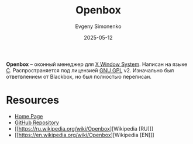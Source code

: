 :PROPERTIES:
:ID:       8363de22-3c07-48f2-9b7e-31f0bf379cbc
:END:
#+TITLE: Openbox
#+AUTHOR: Evgeny Simonenko
#+LANGUAGE: Russian
#+LICENSE: CC BY-SA 4.0
#+DATE: 2025-05-12
#+FILETAGS: :window-manager:x11:

*Openbox* -- оконный менеджер для [[id:c1bd534d-6859-442d-80c0-95850d68c907][X Window System]]. Написан на языке [[id:ce679fa3-32dc-44ff-876d-b5f150096992][C]]. Распространяется под лицензией [[id:9541deca-d668-45d6-9a8e-c295d2435c2f][GNU GPL]] v2. Изначально был ответвлением от Blackbox, но был полностью переписан.

* Resources

- [[https://openbox.org/][Home Page]]
- [[https://github.com/danakj/openbox][GitHub Repository]]
- [[https://ru.wikipedia.org/wiki/Openbox][Wikipedia [RU]​]]
- [[https://en.wikipedia.org/wiki/Openbox][Wikipedia [EN]​]]
